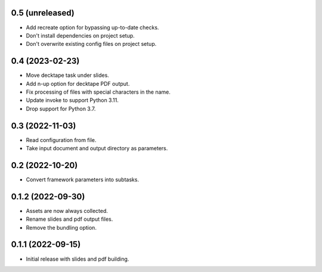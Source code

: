 0.5 (unreleased)
----------------

- Add recreate option for bypassing up-to-date checks.
- Don't install dependencies on project setup.
- Don't overwrite existing config files on project setup.

0.4 (2023-02-23)
----------------

- Move decktape task under slides.
- Add n-up option for decktape PDF output.
- Fix processing of files with special characters in the name.
- Update invoke to support Python 3.11.
- Drop support for Python 3.7.

0.3 (2022-11-03)
----------------

- Read configuration from file.
- Take input document and output directory as parameters.

0.2 (2022-10-20)
----------------

- Convert framework parameters into subtasks.

0.1.2 (2022-09-30)
------------------

- Assets are now always collected.
- Rename slides and pdf output files.
- Remove the bundling option.

0.1.1 (2022-09-15)
------------------

- Initial release with slides and pdf building.
